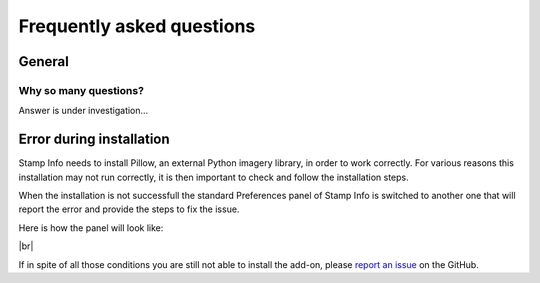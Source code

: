 .. |br| raw:: html

  <br/>


Frequently asked questions
==========================

.. _faq:

General
-------

Why so many questions?
^^^^^^^^^^^^^^^^^^^^^^

Answer is under investigation...


.. _error-during-installation:

Error during installation
-------------------------

Stamp Info needs to install Pillow, an external Python imagery library, in order to work correctly. For various
reasons this installation may not run correctly, it is then important to check and follow the installation steps.

When the installation is not successfull the standard Preferences panel of Stamp Info is switched to another one
that will report the error and provide the steps to fix the issue.

Here is how the panel will look like:


..  image:: /docs/img/install/StampInfo_ErrorPrefs_Error1.png
    :align: center


|br|

If in spite of all those conditions you are still not able to install the add-on, please 
`report an issue <https://github.com/ubisoft/stampinfo/issues>`_ on the GitHub.
